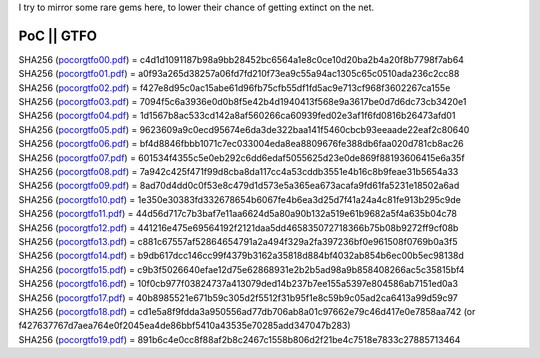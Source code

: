 I try to mirror some rare gems here, to lower their chance of getting
extinct on the net.

PoC \|\| GTFO 
^^^^^^^^^^^^^

| SHA256 (`pocorgtfo00.pdf <pocorgtfo/pocorgtfo00.pdf>`_) = c4d1d1091187b98a9bb28452bc6564a1e8c0ce10d20ba2b4a20f8b7798f7ab64
| SHA256 (`pocorgtfo01.pdf <pocorgtfo/pocorgtfo01.pdf>`_) = a0f93a265d38257a06fd7fd210f73ea9c55a94ac1305c65c0510ada236c2cc88
| SHA256 (`pocorgtfo02.pdf <pocorgtfo/pocorgtfo02.pdf>`_) = f427e8d95c0ac15abe61d96fb75cfb55df1fd5ac9e713cf968f3602267ca155e
| SHA256 (`pocorgtfo03.pdf <pocorgtfo/pocorgtfo03.pdf>`_) = 7094f5c6a3936e0d0b8f5e42b4d1940413f568e9a3617be0d7d6dc73cb3420e1
| SHA256 (`pocorgtfo04.pdf <pocorgtfo/pocorgtfo04.pdf>`_) = 1d1567b8ac533cd142a8af560266ca60939fed02e3af1f6fd0816b26473afd01
| SHA256 (`pocorgtfo05.pdf <pocorgtfo/pocorgtfo05.pdf>`_) = 9623609a9c0ecd95674e6da3de322baa141f5460cbcb93eeaade22eaf2c80640
| SHA256 (`pocorgtfo06.pdf <pocorgtfo/pocorgtfo06.pdf>`_) = bf4d8846fbbb1071c7ec033004eda8ea8809676fe388db6faa020d781cb8ac26
| SHA256 (`pocorgtfo07.pdf <pocorgtfo/pocorgtfo07.pdf>`_) = 601534f4355c5e0eb292c6dd6edaf5055625d23e0de869f88193606415e6a35f
| SHA256 (`pocorgtfo08.pdf <pocorgtfo/pocorgtfo08.pdf>`_) = 7a942c425f471f99d8cba8da117cc4a53cddb3551e4b16c8b9feae31b5654a33
| SHA256 (`pocorgtfo09.pdf <pocorgtfo/pocorgtfo09.pdf>`_) = 8ad70d4dd0c0f53e8c479d1d573e5a365ea673acafa9fd61fa5231e18502a6ad
| SHA256 (`pocorgtfo10.pdf <pocorgtfo/pocorgtfo10.pdf>`_) = 1e350e30383fd332678654b6067fe4b6ea3d25d7f41a24a4c81fe913b295c9de
| SHA256 (`pocorgtfo11.pdf <pocorgtfo/pocorgtfo11.pdf>`_) = 44d56d717c7b3baf7e11aa6624d5a80a90b132a519e61b9682a5f4a635b04c78
| SHA256 (`pocorgtfo12.pdf <pocorgtfo/pocorgtfo12.pdf>`_) = 441216e475e69564192f2121daa5dd465835072718366b75b08b9272ff9cf08b
| SHA256 (`pocorgtfo13.pdf <pocorgtfo/pocorgtfo13.pdf>`_) = c881c67557af52864654791a2a494f329a2fa397236bf0e961508f0769b0a3f5
| SHA256 (`pocorgtfo14.pdf <pocorgtfo/pocorgtfo14.pdf>`_) = b9db617dcc146cc99f4379b3162a35818d884bf4032ab854b6ec00b5ec98138d
| SHA256 (`pocorgtfo15.pdf <pocorgtfo/pocorgtfo15.pdf>`_) = c9b3f5026640efae12d75e62868931e2b2b5ad98a9b858408266ac5c35815bf4
| SHA256 (`pocorgtfo16.pdf <pocorgtfo/pocorgtfo16.pdf>`_) = 10f0cb977f03824737a413079ded14b237b7ee155a5397e804586ab7151ed0a3
| SHA256 (`pocorgtfo17.pdf <pocorgtfo/pocorgtfo17.pdf>`_) = 40b8985521e671b59c305d2f5512f31b95f1e8c59b9c05ad2ca6413a99d59c97
| SHA256 (`pocorgtfo18.pdf <pocorgtfo/pocorgtfo18.pdf>`_) = cd1e5a8f9fdda3a950556ad77db706ab8a01c97662e79c46d417e0e7858aa742 (or f427637767d7aea764e0f2045ea4de86bbf5410a43535e70285add347047b283)
| SHA256 (`pocorgtfo19.pdf <pocorgtfo/pocorgtfo19.pdf>`_) = 891b6c4e0cc8f88af2b8c2467c1558b806d2f21be4c7518e7833c27885713464

